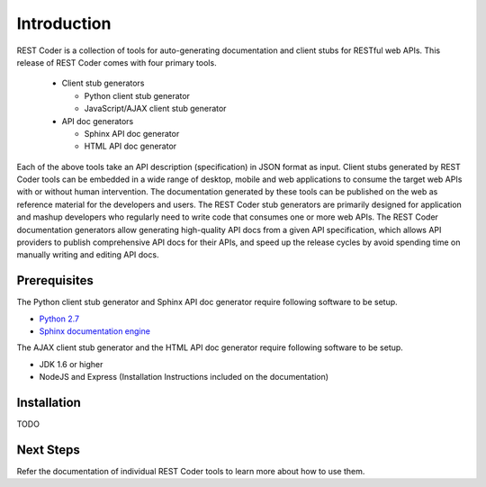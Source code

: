 Introduction
============

REST Coder is a collection of tools for auto-generating documentation and client stubs for RESTful web APIs. This release of REST Coder comes with four primary tools.

 * Client stub generators

   * Python client stub generator
   * JavaScript/AJAX client stub generator

 * API doc generators

   * Sphinx API doc generator
   * HTML API doc generator

Each of the above tools take an API description (specification) in JSON format as input. Client stubs generated by REST Coder tools can be embedded in a wide range of desktop, mobile and web applications to consume the target web APIs with or without human intervention. The documentation generated by these tools can be published on the web as reference material for the developers and users. The REST Coder stub generators are primarily designed for application and mashup developers who regularly need to write code that consumes one or more web APIs. The REST Coder documentation generators allow generating high-quality API docs from a given API specification, which allows API providers to publish comprehensive API docs for their APIs, and speed up the release cycles by avoid spending time on manually writing and editing API docs.

Prerequisites
-------------

The Python client stub generator and Sphinx API doc generator require following software to be setup.

* `Python 2.7 <http://www.python.org/download/releases/2.7>`_
* `Sphinx documentation engine <http://sphinx-doc.org>`_

The AJAX client stub generator and the HTML API doc generator require following software to be setup.

* JDK 1.6 or higher
* NodeJS and Express (Installation Instructions included on the documentation)

Installation
------------

TODO

Next Steps
----------

Refer the documentation of individual REST Coder tools to learn more about how to use them. 

 
